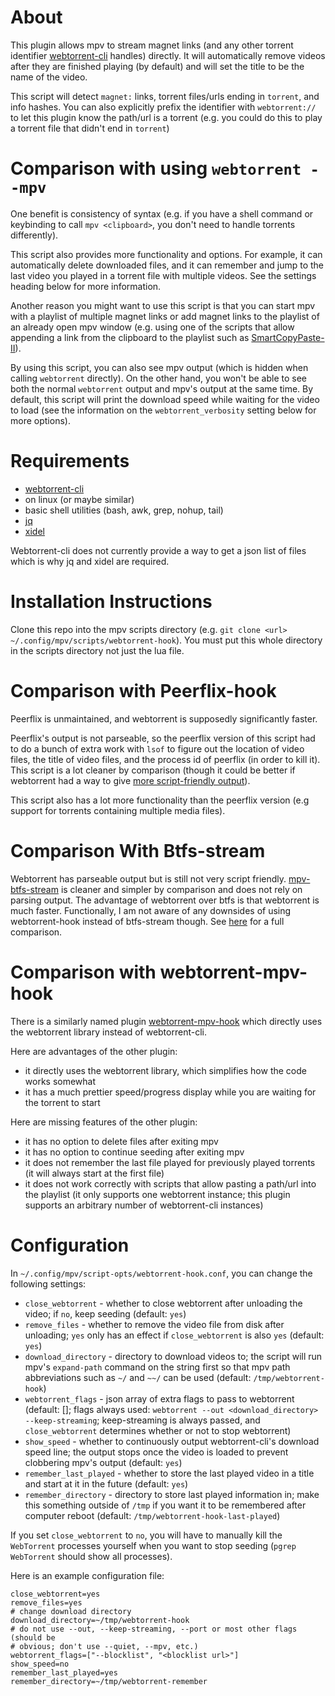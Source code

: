 * About
This plugin allows mpv to stream magnet links (and any other torrent identifier [[https://github.com/webtorrent/webtorrent-cli][webtorrent-cli]] handles) directly. It will automatically remove videos after they are finished playing (by default) and will set the title to be the name of the video.

This script will detect =magnet:= links, torrent files/urls ending in =torrent=, and info hashes. You can also explicitly prefix the identifier with =webtorrent://= to let this plugin know the path/url is a torrent (e.g. you could do this to play a torrent file that didn't end in =torrent=)

* Comparison with using ~webtorrent --mpv~
One benefit is consistency of syntax (e.g. if you have a shell command or keybinding to call ~mpv <clipboard>~, you don't need to handle torrents differently).

This script also provides more functionality and options. For example, it can automatically delete downloaded files, and it can remember and jump to the last video you played in a torrent file with multiple videos. See the settings heading below for more information.

Another reason you might want to use this script is that you can start mpv with a playlist of multiple magnet links or add magnet links to the playlist of an already open mpv window (e.g. using one of the scripts that allow appending a link from the clipboard to the playlist such as [[https://github.com/Eisa01/mpv-scripts#smartcopypaste-ii-script][SmartCopyPaste-II]]).

By using this script, you can also see mpv output (which is hidden when calling ~webtorrent~ directly). On the other hand, you won't be able to see both the normal ~webtorrent~ output and mpv's output at the same time. By default, this script will print the download speed while waiting for the video to load (see the information on the =webtorrent_verbosity= setting below for more options).

* Requirements
- [[https://github.com/webtorrent/webtorrent-cli][webtorrent-cli]]
- on linux (or maybe similar)
- basic shell utilities (bash, awk, grep, nohup, tail)
- [[https://github.com/stedolan/jq][jq]]
- [[https://github.com/benibela/xidel][xidel]]

Webtorrent-cli does not currently provide a way to get a json list of files which is why jq and xidel are required.

* Installation Instructions
Clone this repo into the mpv scripts directory (e.g. =git clone <url> ~/.config/mpv/scripts/webtorrent-hook=). You must put this whole directory in the scripts directory not just the lua file.

* Comparison with Peerflix-hook
Peerflix is unmaintained, and webtorrent is supposedly significantly faster.

Peerflix's output is not parseable, so the peerflix version of this script had to do a bunch of extra work with ~lsof~ to figure out the location of video files, the title of video files, and the process id of peerflix (in order to kill it). This script is a lot cleaner by comparison (though it could be better if webtorrent had a way to give [[https://github.com/webtorrent/webtorrent-cli/issues/132][more script-friendly output]]).

This script also has a lot more functionality than the peerflix version (e.g support for torrents containing multiple media files).

* Comparison With Btfs-stream
Webtorrent has parseable output but is still not very script friendly. [[https://github.com/noctuid/mpv-btfs-stream][mpv-btfs-stream]] is cleaner and simpler by comparison and does not rely on parsing output. The advantage of webtorrent over btfs is that webtorrent is much faster. Functionally, I am not aware of any downsides of using webtorrent-hook instead of btfs-stream though. See [[https://github.com/noctuid/mpv-btfs-hook#comparison-with-mpv-webtorrent-hook][here]] for a full comparison.

* Comparison with webtorrent-mpv-hook
There is a similarly named plugin [[https://github.com/mrxdst/webtorrent-mpv-hook][webtorrent-mpv-hook]] which directly uses the webtorrent library instead of webtorrent-cli.

Here are advantages of the other plugin:
- it directly uses the webtorrent library, which simplifies how the code works somewhat
- it has a much prettier speed/progress display while you are waiting for the torrent to start

Here are missing features of the other plugin:
- it has no option to delete files after exiting mpv
- it has no option to continue seeding after exiting mpv
- it does not remember the last file played for previously played torrents (it will always start at the first file)
- it does not work correctly with scripts that allow pasting a path/url into the playlist (it only supports one webtorrent instance; this plugin supports an arbitrary number of webtorrent-cli instances)

* Configuration
In =~/.config/mpv/script-opts/webtorrent-hook.conf=, you can change the following settings:
- =close_webtorrent= - whether to close webtorrent after unloading the video; if =no=, keep seeding (default: =yes=)
- =remove_files= - whether to remove the video file from disk after unloading; =yes= only has an effect if =close_webtorrent= is also =yes= (default: =yes=)
- =download_directory= - directory to download videos to; the script will run mpv's =expand-path= command on the string first so that mpv path abbreviations such as =~/= and =~~/= can be used (default: =/tmp/webtorrent-hook=)
- =webtorrent_flags= - json array of extra flags to pass to webtorrent (default: []; flags always used: =webtorrent --out <download_directory> --keep-streaming=; keep-streaming is always passed, and =close_webtorrent= determines whether or not to stop webtorrent)
- =show_speed= - whether to continuously output webtorrent-cli's download speed line; the output stops once the video is loaded to prevent clobbering mpv's output (default: =yes=)
- =remember_last_played= - whether to store the last played video in a title and start at it in the future (default: =yes=)
- =remember_directory= - directory to store last played information in; make this something outside of =/tmp= if you want it to be remembered after computer reboot (default: =/tmp/webtorrent-hook-last-played=)

If you set =close_webtorrent= to =no=, you will have to manually kill the =WebTorrent= processes yourself when you want to stop seeding (~pgrep WebTorrent~ should show all processes).

Here is an example configuration file:
#+begin_src conf-unix
close_webtorrent=yes
remove_files=yes
# change download directory
download_directory=~/tmp/webtorrent-hook
# do not use --out, --keep-streaming, --port or most other flags (should be
# obvious; don't use --quiet, --mpv, etc.)
webtorrent_flags=["--blocklist", "<blocklist url>"]
show_speed=no
remember_last_played=yes
remember_directory=~/tmp/webtorrent-remember
#+end_src
